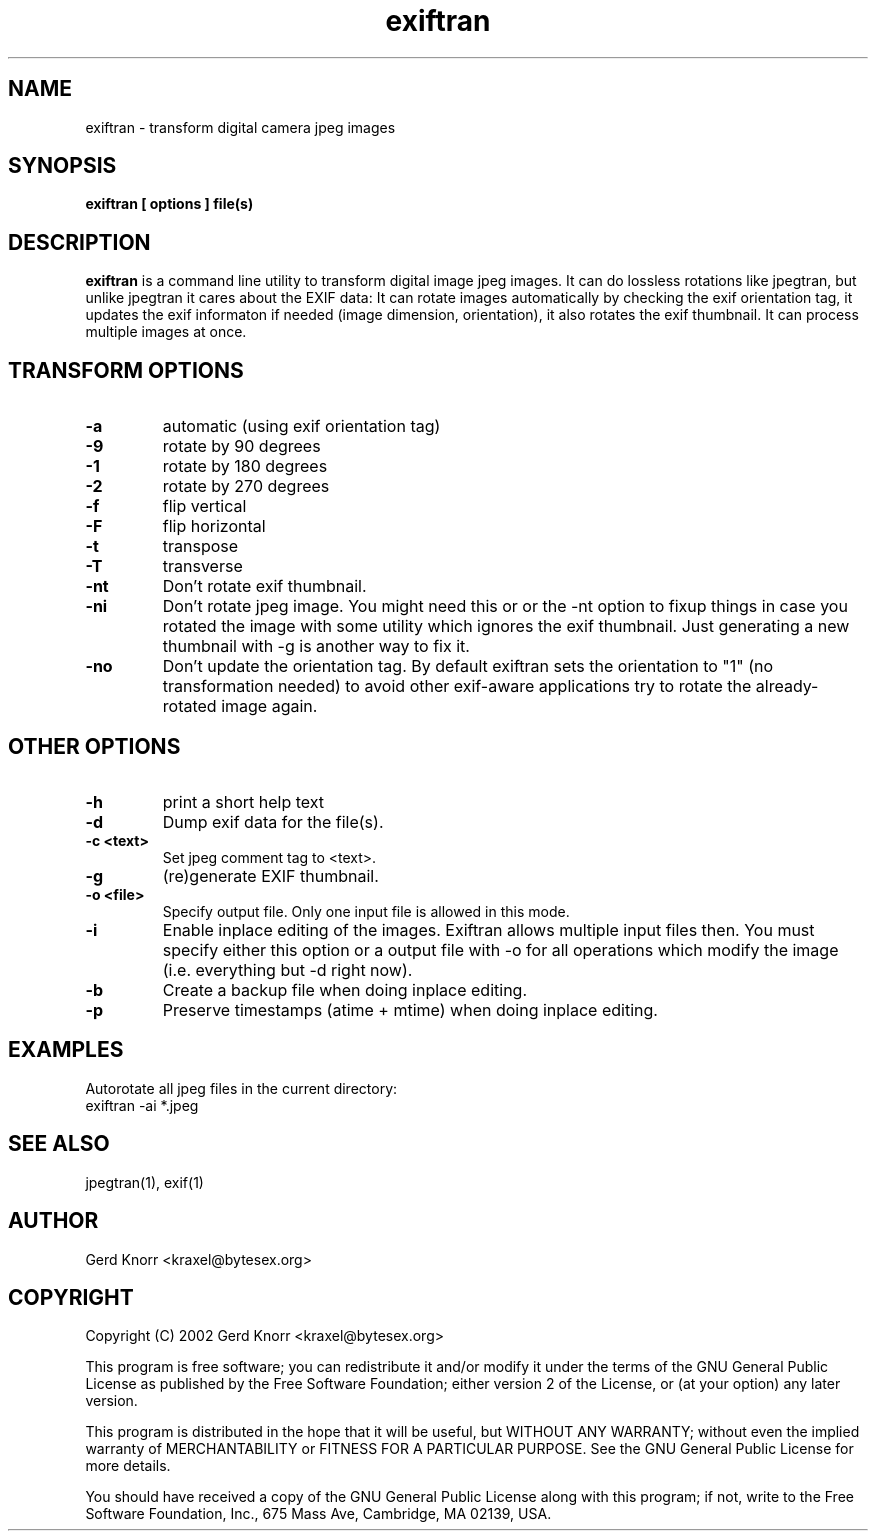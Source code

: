 .TH exiftran 1 "(c) 2003,04 Gerd Knorr"
.SH NAME
exiftran - transform digital camera jpeg images
.SH SYNOPSIS
.B exiftran [ options ] file(s)
.SH DESCRIPTION
.B exiftran
is a command line utility to transform digital image jpeg images.  It
can do lossless rotations like jpegtran, but unlike jpegtran it cares
about the EXIF data: It can rotate images automatically by checking
the exif orientation tag, it updates the exif informaton if needed
(image dimension, orientation), it also rotates the exif thumbnail.
It can process multiple images at once.
.SH TRANSFORM OPTIONS
.TP
.B -a
automatic (using exif orientation tag)
.TP
.B -9
rotate by 90 degrees
.TP
.B -1
rotate by 180 degrees
.TP
.B -2
rotate by 270 degrees
.TP
.B -f
flip vertical
.TP
.B -F
flip horizontal
.TP
.B -t
transpose
.TP
.B -T
transverse
.TP
.B -nt
Don't rotate exif thumbnail.
.TP
.B -ni
Don't rotate jpeg image. You might need this or or the -nt option to
fixup things in case you rotated the image with some utility which
ignores the exif thumbnail. Just generating a new thumbnail with -g is
another way to fix it.
.TP
.B -no
Don't update the orientation tag.  By default exiftran sets the
orientation to "1" (no transformation needed) to avoid other
exif-aware applications try to rotate the already-rotated image
again.
.SH OTHER OPTIONS
.TP
.B -h
print a short help text
.TP
.B -d
Dump exif data for the file(s).
.TP
.B -c <text>
Set jpeg comment tag to <text>.
.TP
.B -g
(re)generate EXIF thumbnail.
.TP
.B -o <file>
Specify output file.  Only one input file is allowed in this mode.
.TP
.B -i
Enable inplace editing of the images.  Exiftran allows multiple input
files then.  You must specify either this option or a output file with
-o for all operations which modify the image (i.e. everything but -d
right now).
.TP
.B -b
Create a backup file when doing inplace editing.
.TP
.B -p
Preserve timestamps (atime + mtime) when doing inplace editing.
.SH EXAMPLES
Autorotate all jpeg files in the current directory:
.nf
   exiftran -ai *.jpeg
.fi
.SH SEE ALSO
jpegtran(1), exif(1)
.SH AUTHOR
Gerd Knorr <kraxel@bytesex.org>
.SH COPYRIGHT
Copyright (C) 2002 Gerd Knorr <kraxel@bytesex.org>
.P
This program is free software; you can redistribute it and/or modify
it under the terms of the GNU General Public License as published by
the Free Software Foundation; either version 2 of the License, or
(at your option) any later version.
.P
This program is distributed in the hope that it will be useful,
but WITHOUT ANY WARRANTY; without even the implied warranty of
MERCHANTABILITY or FITNESS FOR A PARTICULAR PURPOSE.  See the
GNU General Public License for more details.
.P
You should have received a copy of the GNU General Public License
along with this program; if not, write to the Free Software
Foundation, Inc., 675 Mass Ave, Cambridge, MA 02139, USA.
